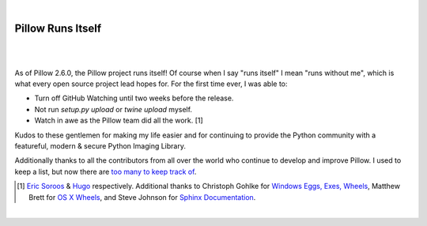 |

Pillow Runs Itself
==================

|

.. feed-entry::
   :date: 2014-10-02

|

As of Pillow 2.6.0, the Pillow project runs itself! Of course when I say "runs itself" I mean "runs without me", which is what every open source project lead hopes for. For the first time ever, I was able to:

- Turn off GitHub Watching until two weeks before the release.
- Not run `setup.py upload` or `twine upload` myself.
- Watch in awe as the Pillow team did all the work. [1]

Kudos to these gentlemen for making my life easier and for continuing to provide the Python community with a featureful, modern & secure Python Imaging Library.

Additionally thanks to all the contributors from all over the world who continue to develop and improve Pillow. I used to keep a list, but now there are `too many to keep track of <https://github.com/python-pillow/Pillow/graphs/contributors>`_.

.. [1] `Eric Soroos <https://twitter.com/wiredfool>`_ & `Hugo <https://twitter.com/hugovk>`_ respectively. Additional thanks to Christoph Gohlke for `Windows Eggs, Exes, Wheels <https://pypi.python.org/pypi/Pillow/2.6.0#downloads>`_, Matthew Brett for `OS X Wheels <https://github.com/python-pillow/Pillow/issues/766>`_, and Steve Johnson for `Sphinx Documentation <https://github.com/python-pillow/Pillow/issues/769>`_.

|
